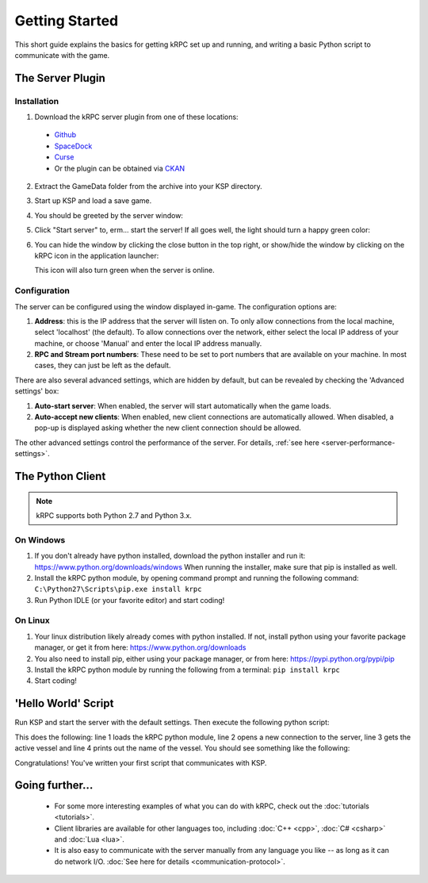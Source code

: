 .. _getting-started:

Getting Started
===============

This short guide explains the basics for getting kRPC set up and running, and
writing a basic Python script to communicate with the game.

The Server Plugin
-----------------

Installation
^^^^^^^^^^^^

1. Download the kRPC server plugin from one of these locations:

 * `Github <https://github.com/djungelorm/krpc/releases>`_
 * `SpaceDock <http://spacedock.info/mod/69/kRPC>`_
 * `Curse <http://www.curse.com/project/220219>`_
 * Or the plugin can be obtained via `CKAN <http://forum.kerbalspaceprogram.com/threads/100067>`_

2. Extract the GameData folder from the archive into your KSP directory.

3. Start up KSP and load a save game.

4. You should be greeted by the server window:

   .. image:: /images/getting-started/server-window-offline.png

5. Click "Start server" to, erm... start the server! If all goes well, the light
   should turn a happy green color:

   .. image:: /images/getting-started/server-window-online.png

6. You can hide the window by clicking the close button in the top right, or
   show/hide the window by clicking on the kRPC icon in the application
   launcher:

   .. image:: /images/getting-started/applauncher.png

   This icon will also turn green when the server is online.

Configuration
^^^^^^^^^^^^^

The server can be configured using the window displayed in-game. The
configuration options are:

1. **Address**: this is the IP address that the server will listen on. To only
   allow connections from the local machine, select 'localhost' (the
   default). To allow connections over the network, either select the local IP
   address of your machine, or choose 'Manual' and enter the local IP address
   manually.
2. **RPC and Stream port numbers**: These need to be set to port numbers that
   are available on your machine. In most cases, they can just be left as the
   default.

There are also several advanced settings, which are hidden by default, but can
be revealed by checking the 'Advanced settings' box:

1. **Auto-start server**: When enabled, the server will start automatically when
   the game loads.
2. **Auto-accept new clients**: When enabled, new client connections are
   automatically allowed. When disabled, a pop-up is displayed asking whether
   the new client connection should be allowed.

The other advanced settings control the performance of the server. For details,
:ref:`see here <server-performance-settings>`.

The Python Client
-----------------

.. note:: kRPC supports both Python 2.7 and Python 3.x.

On Windows
^^^^^^^^^^

1. If you don't already have python installed, download the python installer and
   run it: https://www.python.org/downloads/windows When running the installer,
   make sure that pip is installed as well.

2. Install the kRPC python module, by opening command prompt and running the
   following command: ``C:\Python27\Scripts\pip.exe install krpc``

3. Run Python IDLE (or your favorite editor) and start coding!

On Linux
^^^^^^^^

1. Your linux distribution likely already comes with python installed. If not,
   install python using your favorite package manager, or get it from here:
   https://www.python.org/downloads

2. You also need to install pip, either using your package manager, or from
   here: https://pypi.python.org/pypi/pip

3. Install the kRPC python module by running the following from a terminal:
   ``pip install krpc``

4. Start coding!

'Hello World' Script
--------------------

Run KSP and start the server with the default settings. Then execute the
following python script:

.. code-block:: python
   :linenos:

   import krpc
   conn = krpc.connect(name='Hello World')
   vessel = conn.space_center.active_vessel
   print(vessel.name)

This does the following: line 1 loads the kRPC python module, line 2 opens a new
connection to the server, line 3 gets the active vessel and line 4 prints out
the name of the vessel. You should see something like the following:

.. image:: /images/getting-started/hello-world.png

Congratulations! You've written your first script that communicates with KSP.

Going further...
----------------

 * For some more interesting examples of what you can do with kRPC, check out
   the :doc:`tutorials <tutorials>`.
 * Client libraries are available for other languages too, including
   :doc:`C++ <cpp>`, :doc:`C# <csharp>` and :doc:`Lua <lua>`.
 * It is also easy to communicate with the server manually from any language you
   like -- as long as it can do network I/O.
   :doc:`See here for details <communication-protocol>`.
